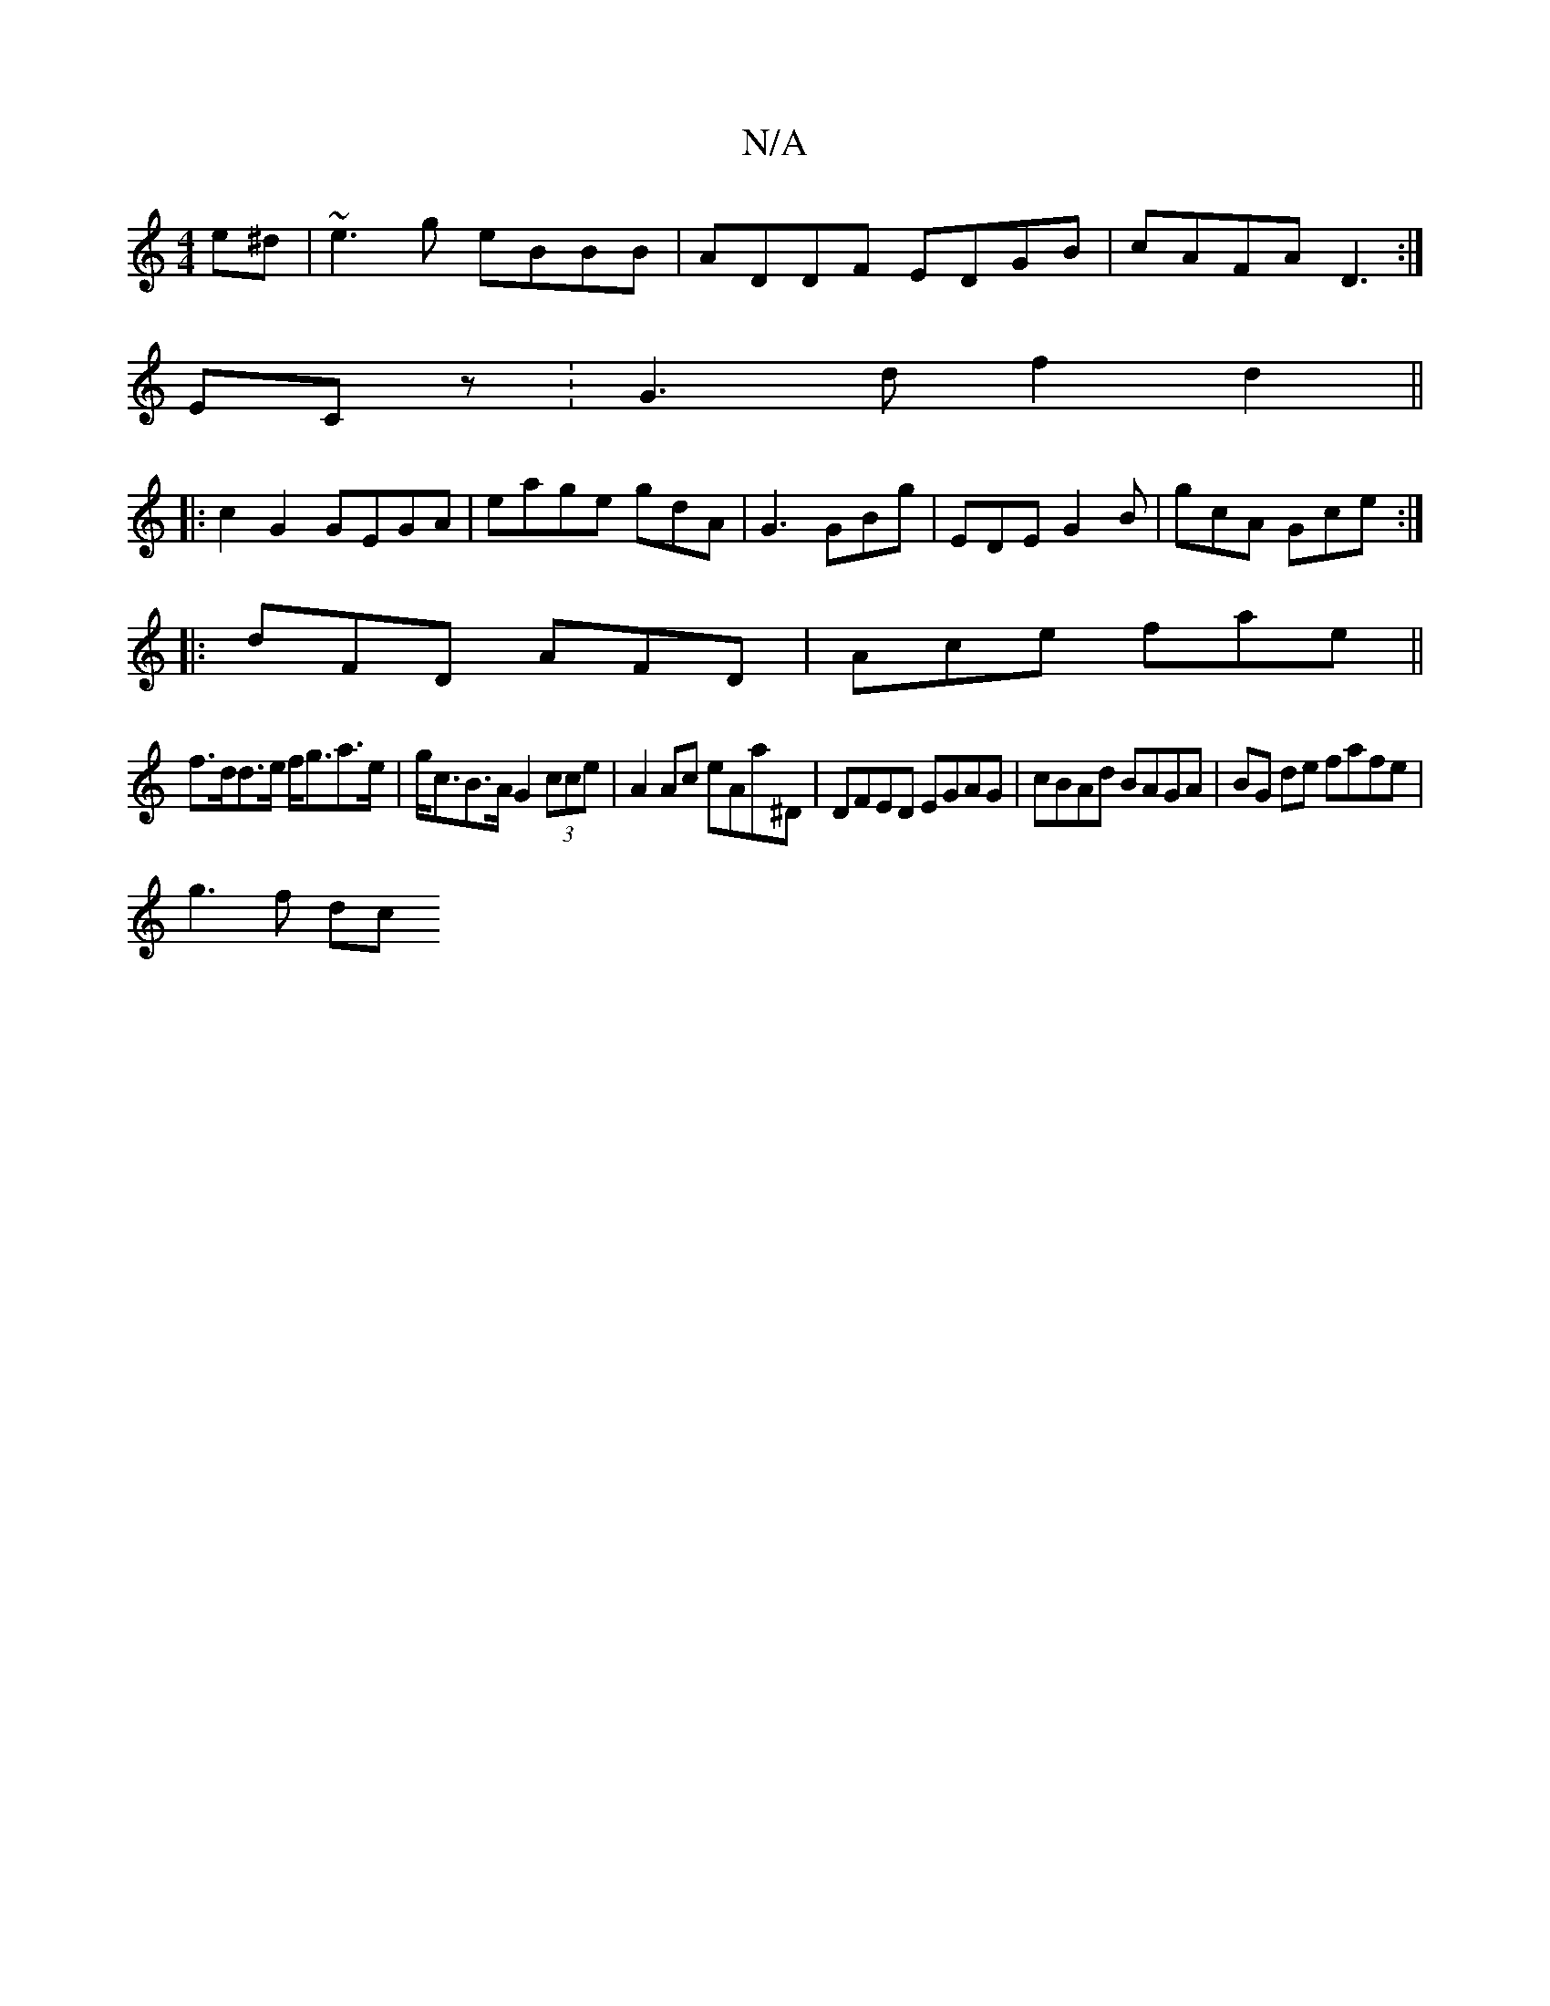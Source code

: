 X:1
T:N/A
M:4/4
R:N/A
K:Cmajor
e^d|~e3g eBBB|ADDF EDGB|cAFA D3:|
ECz: G3d f2d2||
|:c2 G2 GEGA|eage gdA |G3 GBg|EDE G2B|gcA Gce:|
|:dFD AFD|Ace fae||
f>dd>e f<ga>e| g<cB>A G2 (3cce|A2 Ac eAa^D|DFED EGAG|cBAd BAGA|BG de fafe|
g3 f dc